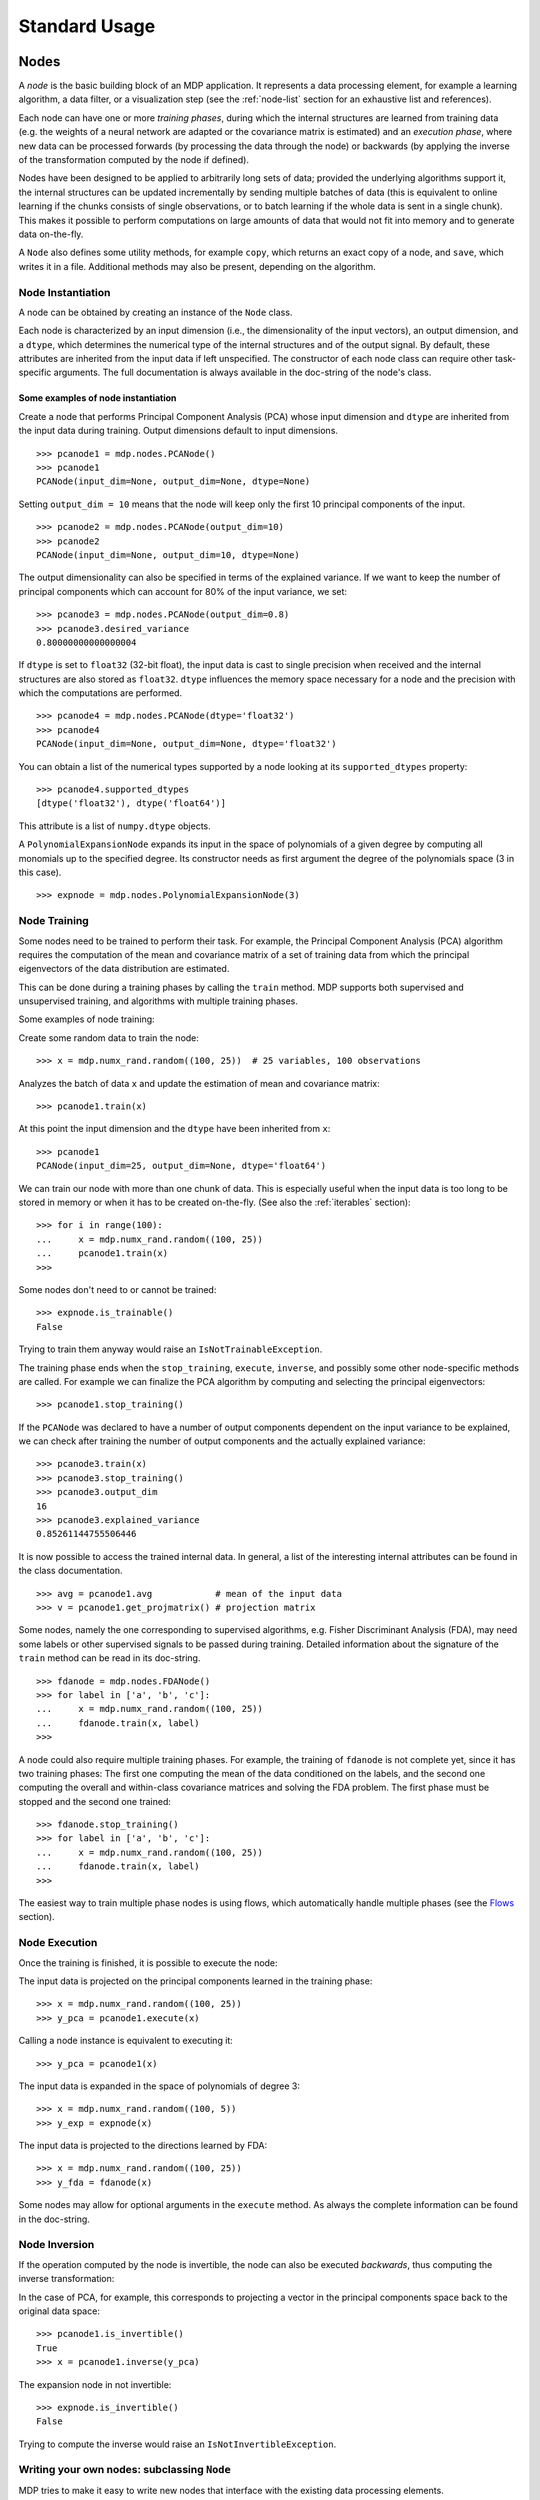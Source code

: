 **************
Standard Usage
**************

Nodes
=====

A *node* is the basic building block of an MDP application.  It
represents a data processing element, for example a learning
algorithm, a data filter, or a visualization step (see the :ref:`node-list` 
section for an exhaustive list and references).

Each node can have one or more *training phases*, during which the
internal structures are learned from training data (e.g. the weights
of a neural network are adapted or the covariance matrix is estimated)
and an *execution phase*, where new data can be processed forwards (by
processing the data through the node) or backwards (by applying the
inverse of the transformation computed by the node if defined).

Nodes have been designed to be applied to arbitrarily long sets of data;
provided the underlying algorithms support it, the internal structures can
be updated incrementally by sending multiple batches of data (this is
equivalent to online learning if the chunks consists of single
observations, or to batch learning if the whole data is sent in a
single chunk). This makes it possible to perform computations on large amounts
of data that would not fit into memory and to generate data on-the-fly.

A ``Node`` also defines some utility methods, for example
``copy``, which returns an exact copy of a node,  and ``save``, which writes it
in a file. Additional methods may also be present, depending on the
algorithm.

 
Node Instantiation
------------------

A node can be obtained by creating an instance of the ``Node`` class.

Each node is characterized by an input dimension (i.e., the
dimensionality of the input vectors), an output dimension, and a
``dtype``, which determines the numerical type of the internal
structures and of the output signal. By default, these attributes are
inherited from the input data if left unspecified. The constructor of
each node class can require other task-specific arguments. The full
documentation is always available in the doc-string of the node's
class.

Some examples of node instantiation
~~~~~~~~~~~~~~~~~~~~~~~~~~~~~~~~~~~

Create a node that performs Principal Component Analysis (PCA) 
whose input dimension and ``dtype``
are inherited from the input data during training. Output dimensions
default to input dimensions.
::

    >>> pcanode1 = mdp.nodes.PCANode()
    >>> pcanode1
    PCANode(input_dim=None, output_dim=None, dtype=None)
      
Setting ``output_dim = 10`` means that the node will keep only the 
first 10 principal components of the input.
::

    >>> pcanode2 = mdp.nodes.PCANode(output_dim=10)
    >>> pcanode2
    PCANode(input_dim=None, output_dim=10, dtype=None)

The output dimensionality can also be specified in terms of the explained
variance. If we want to keep the number of principal components which can 
account for 80% of the input variance, we set::

    >>> pcanode3 = mdp.nodes.PCANode(output_dim=0.8)
    >>> pcanode3.desired_variance
    0.80000000000000004

If ``dtype`` is set to ``float32`` (32-bit float), the input 
data is cast to single precision when received and the internal 
structures are also stored as ``float32``. ``dtype`` influences the 
memory space necessary for a node and the precision with which the 
computations are performed.
::

    >>> pcanode4 = mdp.nodes.PCANode(dtype='float32')
    >>> pcanode4
    PCANode(input_dim=None, output_dim=None, dtype='float32')

You can obtain a list of the numerical types supported by a node
looking at its ``supported_dtypes`` property::

    >>> pcanode4.supported_dtypes
    [dtype('float32'), dtype('float64')]

This attribute is a list of ``numpy.dtype`` objects.


A ``PolynomialExpansionNode`` expands its input in the space
of polynomials of a given degree by computing all monomials up
to the specified degree. Its constructor needs as first argument
the degree of the polynomials space (3 in this case).
::

    >>> expnode = mdp.nodes.PolynomialExpansionNode(3)

Node Training
-------------

Some nodes need to be trained to perform their task. For example, the
Principal Component Analysis (PCA) algorithm requires the computation
of the mean and covariance matrix of a set of training data from which
the principal eigenvectors of the data distribution are estimated.

This can be done during a training phases by calling the ``train``
method.  MDP supports both supervised and unsupervised training, and
algorithms with multiple training phases.

Some examples of node training:

Create some random data to train the node::

   >>> x = mdp.numx_rand.random((100, 25))  # 25 variables, 100 observations

Analyzes the batch of data ``x`` and update the estimation of 
mean and covariance matrix::

    >>> pcanode1.train(x)

At this point the input dimension and the ``dtype`` have been
inherited from ``x``::

    >>> pcanode1
    PCANode(input_dim=25, output_dim=None, dtype='float64')

We can train our node with more than one chunk of data. This
is especially useful when the input data is too long to
be stored in memory or when it has to be created on-the-fly.
(See also the :ref:`iterables` section)::

    >>> for i in range(100):
    ...     x = mdp.numx_rand.random((100, 25))
    ...     pcanode1.train(x)
    >>>

Some nodes don't need to or cannot be trained::

    >>> expnode.is_trainable()
    False
  
Trying to train them anyway would raise 
an ``IsNotTrainableException``.

The training phase ends when the ``stop_training``, ``execute``,
``inverse``, and possibly some other node-specific methods are called.
For example we can finalize the PCA algorithm by computing and selecting
the principal eigenvectors::

    >>> pcanode1.stop_training()

If the ``PCANode`` was declared to have a number of output components 
dependent on the input variance to be explained, we can check after
training the number of output components and the actually explained variance::

    >>> pcanode3.train(x)
    >>> pcanode3.stop_training()
    >>> pcanode3.output_dim
    16
    >>> pcanode3.explained_variance
    0.85261144755506446 

It is now possible to access the trained internal data. In general,
a list of the interesting internal attributes can be found in the
class documentation.
::

    >>> avg = pcanode1.avg            # mean of the input data
    >>> v = pcanode1.get_projmatrix() # projection matrix

.. break here

Some nodes, namely the one corresponding to supervised algorithms, e.g.
Fisher Discriminant Analysis (FDA), may need some labels or other
supervised signals to be passed
during training. Detailed information about the signature of the 
``train`` method can be read in its doc-string.
::

    >>> fdanode = mdp.nodes.FDANode()
    >>> for label in ['a', 'b', 'c']:
    ...     x = mdp.numx_rand.random((100, 25))
    ...     fdanode.train(x, label)
    >>> 
      
A node could also require multiple training phases. For example, the
training of ``fdanode`` is not complete yet, since it has two
training phases: The first one computing the mean of the data
conditioned on the labels, and the second one computing the overall
and within-class covariance matrices and solving the FDA
problem. The first phase must be stopped and the second one trained::

    >>> fdanode.stop_training()
    >>> for label in ['a', 'b', 'c']:
    ...     x = mdp.numx_rand.random((100, 25))
    ...     fdanode.train(x, label)
    >>>

The easiest way to train multiple phase nodes is using flows,
which automatically handle multiple phases (see the `Flows`_ section).


Node Execution
--------------

Once the training is finished, it is possible to execute the node:

The input data is projected on the principal components learned
in the training phase::

    >>> x = mdp.numx_rand.random((100, 25))
    >>> y_pca = pcanode1.execute(x)

Calling a node instance is equivalent to executing it::

    >>> y_pca = pcanode1(x)

The input data is expanded in the space of polynomials of
degree 3::

    >>> x = mdp.numx_rand.random((100, 5))
    >>> y_exp = expnode(x)

The input data is projected to the directions learned by FDA::

    >>> x = mdp.numx_rand.random((100, 25))
    >>> y_fda = fdanode(x)

Some nodes may allow for optional arguments in the ``execute`` method. 
As always the complete information can be found in the doc-string.

Node Inversion
-------------- 

If the operation computed by the node is invertible, the node can also
be executed *backwards*, thus computing the inverse transformation:

In the case of PCA, for example, this corresponds to projecting a
vector in the principal components space back to the original data
space::

    >>> pcanode1.is_invertible()
    True
    >>> x = pcanode1.inverse(y_pca)


The expansion node in not invertible::

    >>> expnode.is_invertible()
    False
  
Trying to compute the inverse would raise an ``IsNotInvertibleException``.


.. _write-your-own-nodes:

Writing your own nodes: subclassing ``Node``
--------------------------------------------

MDP tries to make it easy to write new nodes that interface with the
existing data processing elements. 

The ``Node`` class is designed to make the implementation of new
algorithms easy and intuitive. This base class takes care of setting
input and output dimension and casting the data to match the numerical
type (e.g. ``float`` or ``double``) of the internal variables, and offers
utility methods that can be used by the developer.

To expand the MDP library of implemented nodes with user-made nodes,
it is sufficient to subclass ``Node``, overriding some of
the methods according to the algorithm one wants to implement,
typically the ``_train``, ``_stop_training``, and ``_execute``
methods.

In its namespace MDP offers references to the main modules ``numpy``
or ``scipy``, and the subpackages ``linalg``, ``random``, and ``fft``
as ``mdp.numx``, ``mdp.numx_linalg``, ``mdp.numx_rand``, and
``mdp.numx_fft``. This is done to possibly support additional
numerical extensions in the future. For this reason it is recommended
to refer to the ``numpy`` or ``scipy`` numerical extensions through
the MDP aliases ``mdp.numx``, ``mdp.numx_linalg``, ``mdp.numx_fft``,
and ``mdp.numx_rand`` when writing ``Node`` subclasses. This shall
ensure that your nodes can be used without modifications should MDP
support alternative numerical extensions in the future.

We'll illustrate all this with some toy examples.

We start by defining a node that multiplies its input by 2.
  
Define the class as a subclass of ``Node``::
  
    >>> class TimesTwoNode(mdp.Node):

This node cannot be trained. To specify this, one has to overwrite
the ``is_trainable`` method to return False::
  
    ...     def is_trainable(self): 
    ...         return False
  
Execute only needs to multiply ``x`` by 2::

    ...     def _execute(self, x):
    ...         return 2*x

Note that the ``execute`` method, which should never be overwritten
and which is inherited from the ``Node`` parent class, will perform
some tests, for example to make sure that ``x`` has the right rank,
dimensionality and casts it to have the right ``dtype``.  After that
the user-supplied ``_execute`` method is called.  Each subclass has
to handle the ``dtype`` defined by the user or inherited by the
input data, and make sure that internal structures are stored
consistently. To help with this the ``Node`` base class has a method
called ``_refcast(array)`` that casts the input ``array`` only when its
``dtype`` is different from the ``Node`` instance's ``dtype``.

The inverse of the multiplication by 2 is of course the division by 2::
  
    ...     def _inverse(self, y):
    ...         return y/2

Test the new node::

    >>> node = TimesTwoNode(dtype = 'int32')
    >>> x = mdp.numx.array([[1.0, 2.0, 3.0]])
    >>> y = node(x)
    >>> print x, '* 2 =  ', y
    [ [ 1.  2.  3.]] * 2 =   [ [2 4 6]]
    >>> print y, '/ 2 =', node.inverse(y)
    [ [2 4 6]] / 2 = [ [1 2 3]]

We then define a node that raises the input to the power specified
in the initialiser::

    >>> class PowerNode(mdp.Node):

We redefine the init method to take the power as first argument.
In general one should always give the possibility to set the ``dtype``
and the input dimensions. The default value is ``None``, which means that
the exact value is going to be inherited from the input data::

    ...     def __init__(self, power, input_dim=None, dtype=None):
  
Initialize the parent class::

    ...         super(PowerNode, self).__init__(input_dim=input_dim, dtype=dtype)

Store the power::

    ...         self.power = power

``PowerNode`` is not trainable ::

    ...     def is_trainable(self): 
    ...         return False

... nor invertible::

    ...     def is_invertible(self): 
    ...         return False

It is possible to overwrite the function ``_get_supported_dtypes``
to return a list of ``dtype`` supported by the node::

    ...     def _get_supported_dtypes(self):
    ...         return ['float32', 'float64']

The supported types can be specified in any format allowed by the
``numpy.dtype`` constructor. The interface method ``get_supported_dtypes``
converts them and sets the property ``supported_dtypes``, which is
a list of ``numpy.dtype`` objects.

The ``_execute`` method::

    ...     def _execute(self, x):
    ...         return self._refcast(x**self.power)
 
Test the new node::

    >>> node = PowerNode(3)
    >>> x = mdp.numx.array([[1.0, 2.0, 3.0]])
    >>> y = node(x)
    >>> print x, '**', node.power, '=', node(x)
    [ [ 1.  2.  3.]] ** 3 = [ [  1.   8.  27.]]

We now define a node that needs to be trained. The ``MeanFreeNode``
computes the mean of its training data and subtracts it from the input
during execution::

    >>> class MeanFreeNode(mdp.Node):
    ...     def __init__(self, input_dim=None, dtype=None):
    ...         super(MeanFreeNode, self).__init__(input_dim=input_dim, 
    ...                                            dtype=dtype)

We store the mean of the input data in an attribute. We initialize it
to ``None`` since we still don't know how large is an input vector::

    ...         self.avg = None

Same for the number of training points::

    ...         self.tlen = 0
    
The subclass only needs to overwrite the ``_train`` method, which
will be called by the parent ``train`` after some testing and casting has
been done::

    ...     def _train(self, x):
    ...         # Initialize the mean vector with the right 
    ...         # size and dtype if necessary:
    ...         if self.avg is None:
    ...             self.avg = mdp.numx.zeros(self.input_dim,
    ...                                       dtype=self.dtype)
         
Update the mean with the sum of the new data::

    ...         self.avg += mdp.numx.sum(x, axis=0)
 
Count the number of points processed::

    ...         self.tlen += x.shape[0]

Note that the ``train`` method can have further arguments, which might be
useful to implement algorithms that require supervised learning.
For example, if you want to define a node that performs some form
of classification you can define a ``_train(self, data, labels)``
method. The parent ``train`` checks ``data`` and takes care to pass
the ``labels`` on (cf. for example ``mdp.nodes.FDANode``).

The ``_stop_training`` function is called by the parent ``stop_training`` 
method when the training phase is over. We divide the sum of the training 
data by the number of training vectors to obtain the mean::

    ...     def _stop_training(self):
    ...         self.avg /= self.tlen
    ...         if self.output_dim is None:
    ...             self.output_dim = self.input_dim

Note that we ``input_dim`` are set automatically by the ``train`` method,
and we want to ensure that the node has ``output_dim`` set after training.
For nodes that do not need training, the setting is performed automatically
upon execution. The ``_execute`` and ``_inverse`` methods::

    ...     def _execute(self, x):
    ...         return x - self.avg
    ...     def _inverse(self, y):
    ...         return y + self.avg

Test the new node::

    >>> node = MeanFreeNode()
    >>> x = mdp.numx_rand.random((10,4))
    >>> node.train(x)
    >>> y = node(x)
    >>> print 'Mean of y (should be zero):\n', mdp.numx.mean(y, 0)
    Mean of y (should be zero):
    [  0.00000000e+00   2.22044605e-17
      -2.22044605e-17   1.11022302e-17]

It is also possible to define nodes with multiple training phases.
In such a case, calling the ``train`` and ``stop_training`` functions
multiple times is going to execute successive training phases
(this kind of node is much easier to train using Flows_).
Here we'll define a node that returns a meanfree, unit variance signal.
We define two training phases: first we compute the mean of the
signal and next we sum the squared, meanfree input to compute
the standard deviation  (of course it is possible to solve this
problem in one single step - remember this is just a toy example).
::

    >>> class UnitVarianceNode(mdp.Node):
    ...     def __init__(self, input_dim=None, dtype=None):
    ...         super(UnitVarianceNode, self).__init__(input_dim=input_dim, 
    ...                                                dtype=dtype)
    ...         self.avg = None # average
    ...         self.std = None # standard deviation
    ...         self.tlen = 0

The training sequence is defined by the user-supplied method
``_get_train_seq``, that returns a list of tuples, one for each
training phase. The tuples contain references to the training
and stop-training methods of each of them. The default output
of this method is ``[(_train, _stop_training)]``, which explains
the standard behavior illustrated above. We overwrite the method to
return the list of our training/stop_training methods::

    ...     def _get_train_seq(self):
    ...         return [(self._train_mean, self._stop_mean),
    ...                 (self._train_std, self._stop_std)]

Next we define the training methods. The first phase is identical
to the one in the previous example::

    ...     def _train_mean(self, x):
    ...         if self.avg is None:
    ...             self.avg = mdp.numx.zeros(self.input_dim,
    ...                                       dtype=self.dtype)
    ...         self.avg += mdp.numx.sum(x, 0)
    ...         self.tlen += x.shape[0]
    ...     def _stop_mean(self):
    ...         self.avg /= self.tlen

The second one is only marginally different and does not require many
explanations::

    ...     def _train_std(self, x):
    ...         if self.std is None:
    ...             self.tlen = 0
    ...             self.std = mdp.numx.zeros(self.input_dim,
    ...                                       dtype=self.dtype)
    ...         self.std += mdp.numx.sum((x - self.avg)**2., 0)
    ...         self.tlen += x.shape[0]
    ...     def _stop_std(self):
    ...         # compute the standard deviation
    ...         self.std = mdp.numx.sqrt(self.std/(self.tlen-1))

The ``_execute`` and ``_inverse`` methods are not surprising, either::

    ...     def _execute(self, x):
    ...         return (x - self.avg)/self.std
    ...     def _inverse(self, y):
    ...         return y*self.std + self.avg

Test the new node::

    >>> node = UnitVarianceNode()
    >>> x = mdp.numx_rand.random((10,4))
    >>> # loop over phases
    ... for phase in range(2):
    ...     node.train(x)
    ...     node.stop_training()
    ...
    ...
    >>> # execute
    ... y = node(x)
    >>> print 'Standard deviation of y (should be one): ', mdp.numx.std(y, axis=0)
    Standard deviation of y (should be one):  [ 1.  1.  1.  1.]
    

In our last example we'll define a node that returns two copies of its input.
The output is going to have twice as many dimensions.
::

    >>> class TwiceNode(mdp.Node):
    ...     def is_trainable(self): return False
    ...     def is_invertible(self): return False

When ``Node`` inherits the input dimension, output dimension, and ``dtype``
from the input data, it calls the methods ``set_input_dim``, 
``set_output_dim``, and ``set_dtype``. Those are the setters for
``input_dim``, ``output_dim`` and ``dtype``, which are Python 
`properties <http://www.python.org/2.2/descrintro.html>`_. 
If a subclass needs to change the default behavior, the internal methods
``_set_input_dim``, ``_set_output_dim`` and ``_set_dtype`` can
be overwritten. The property setter will call the internal method after
some basic testing and internal settings. The private methods 
``_set_input_dim``, ``_set_output_dim`` and ``_set_dtype`` are responsible
for setting the private attributes ``_input_dim``, ``_output_dim``,
and ``_dtype`` that contain the actual value.
  
Here we overwrite
``_set_input_dim`` to automatically set the output dimension to be twice the
input one, and ``_set_output_dim`` to raise an exception, since
the output dimension should not be set explicitly.
::

    ...     def _set_input_dim(self, n):
    ...         self._input_dim = n
    ...         self._output_dim = 2*n
    ...     def _set_output_dim(self, n):
    ...         raise mdp.NodeException, "Output dim can not be set explicitly!"

The ``_execute`` method::

    ...     def _execute(self, x):
    ...         return mdp.numx.concatenate((x, x), 1)

Test the new node::

    >>> node = TwiceNode()
    >>> x = mdp.numx.zeros((5,2))
    >>> x
    array([[0, 0],
           [0, 0],
           [0, 0],
           [0, 0],
           [0, 0]])
    >>> node.execute(x)
    array([[0, 0, 0, 0],
           [0, 0, 0, 0],
           [0, 0, 0, 0],
           [0, 0, 0, 0],
           [0, 0, 0, 0]])

Flows
=====

A *flow* is a sequence of nodes that are trained and executed
together to form a more complex algorithm.  Input data is sent to the
first node and is successively processed by the subsequent nodes along
the sequence.

Using a flow as opposed to handling manually a set of nodes has a
clear advantage: The general flow implementation automatizes the
training (including supervised training and multiple training phases),
execution, and inverse execution (if defined) of the whole sequence.

Crash recovery is optionally available: in case of failure the current
state of the flow is saved for later inspection. A subclass of the
basic flow class (``CheckpointFlow``) allows user-supplied checkpoint
functions to be executed at the end of each phase, for example to save
the internal structures of a node for later analysis.
Flow objects are Python containers. Most of the builtin ``list``
methods are available. A ``Flow`` can be saved or copied using the
corresponding ``save`` and ``copy`` methods.


Flow instantiation, training and execution
------------------------------------------

For example, suppose we need to analyze a very
high-dimensional input signal using Independent Component Analysis
(ICA). To reduce the computational load, we would like to reduce the
input dimensionality of the data using PCA. Moreover, we would like to
find the data that produces local maxima in the output of the ICA
components on a new test set (this information could be used
for instance to characterize the ICA filters).

We start by generating some input signal at random (which makes the
example useless, but it's just for illustration...).  Generate 1000
observations of 20 independent source signals::

    >>> inp = mdp.numx_rand.random((1000, 20))

Rescale x to have zero mean and unit variance::

    >>> inp = (inp - mdp.numx.mean(inp, 0))/mdp.numx.std(inp, 0)

We reduce the variance of the last 15 components, so that they are
going to be eliminated by PCA::

    >>> inp[:,5:] /= 10.0

Mix the input signals linearly::

    >>> x = mdp.utils.mult(inp,mdp.numx_rand.random((20, 20)))

``x`` is now the training data for our simulation. In the same way
we also create a test set ``x_test``.
::

    >>> inp_test = mdp.numx_rand.random((1000, 20))
    >>> inp_test = (inp_test - mdp.numx.mean(inp_test, 0))/mdp.numx.std(inp_test, 0)
    >>> inp_test[:,5:] /= 10.0
    >>> x_test = mdp.utils.mult(inp_test, mdp.numx_rand.random((20, 20)))

We could now perform our analysis using only nodes, that's the lengthy way...
  
1. Perform PCA::

    >>> pca = mdp.nodes.PCANode(output_dim=5)
    >>> pca.train(x)
    >>> out1 = pca(x)

2. Perform ICA using CuBICA algorithm::

    >>> ica = mdp.nodes.CuBICANode()
    >>> ica.train(out1)
    >>> out2 = ica(out1)

3. Find the three largest local maxima in the output of the ICA node
when applied to the test data, using a ``HitParadeNode``::

    >>> out1_test = pca(x_test)
    >>> out2_test = ica(out1_test)
    >>> hitnode = mdp.nodes.HitParadeNode(3)
    >>> hitnode.train(out2_test)
    >>> maxima, indices = hitnode.get_maxima()

... or we could use flows, which is the best way::

    >>> flow = mdp.Flow([mdp.nodes.PCANode(output_dim=5), mdp.nodes.CuBICANode()])


Note that flows can be built simply by concatenating nodes::
  
    >>> flow = mdp.nodes.PCANode(output_dim=5) + mdp.nodes.CuBICANode()
      
Train the resulting flow::

    >>> flow.train(x)
  
Now the training phase of PCA and ICA are completed. Next we append
a ``HitParadeNode`` which we want to train on the test data::

    >>> flow.append(mdp.nodes.HitParadeNode(3))
    
As before, new nodes can be appended to an existing flow by adding
them ot it::

    >>> flow += mdp.nodes.HitParadeNode(3)
  
Train the ``HitParadeNode`` on the test data::

    >>> flow.train(x_test)
    >>> maxima, indices = flow[2].get_maxima()

A single call to the ``flow``'s ``train`` method will automatically
take care of training nodes with multiple training phases, if such
nodes are present.  

Just to check that everything works properly, we
can calculate covariance between the generated sources and the output
(should be approximately 1)::

    >>> out = flow.execute(x)
    >>> cov = mdp.numx.amax(abs(mdp.utils.cov2(inp[:,:5], out)), axis=1)
    >>> print cov
    [ 0.98992083  0.99244511  0.99227319  0.99663185  0.9871812 ]

The ``HitParadeNode`` is an analysis node and as such does not
interfere with the data flow.
  
Note that flows can be executed by calling the ``Flow`` instance
directly::
     
   >>> out = flow(x)

Flow inversion
--------------

Flows can be inverted by calling their ``inverse`` method.
In the case where the flow contains non-invertible nodes,
trying to invert it would raise an exception.
In this case, however, all nodes are invertible.
We can reconstruct the mix by inverting the flow::

    >>> rec = flow.inverse(out)

Calculate covariance between input mix and reconstructed mix:
(should be approximately 1)
::

    >>> cov = mdp.numx.amax(abs(mdp.utils.cov2(x/mdp.numx.std(x,axis=0),
    ...                                        rec/mdp.numx.std(rec,axis=0))))
    >>> print cov
    [ 0.99839606  0.99744461  0.99616208  0.99772863  0.99690947  
      0.99864056  0.99734378  0.98722502  0.98118101  0.99407939
      0.99683096  0.99756988  0.99664384  0.99723419  0.9985529 
      0.99829763  0.9982712   0.99721741  0.99682906  0.98858858]

Flows are container type objects
--------------------------------

``Flow`` objects are defined as Python containers, and thus are endowed with
most of the methods of Python lists.

You can loop through a ``Flow``::

    >>> for node in flow:
    ...     print repr(node)
    ...
    PCANode(input_dim=20, output_dim=5, dtype='float64')
    CuBICANode(input_dim=5, output_dim=5, dtype='float64')
    HitParadeNode(input_dim=5, output_dim=5, dtype='float64')
    HitParadeNode(input_dim=5, output_dim=5, dtype='float64')
    >>> 

You can get slices, ``pop``, ``insert``, and ``append`` nodes::

    >>> len(flow)
    4
    >>> print flow[::2]
    [PCANode, HitParadeNode]
    >>> nodetoberemoved = flow.pop(-1)
    >>> nodetoberemoved
    HitParadeNode(input_dim=5, output_dim=5, dtype='float64')
    >>> len(flow)
    3
        
Finally, you can concatenate flows::

    >>> dummyflow = flow[1:].copy()
    >>> longflow = flow + dummyflow
    >>> len(longflow)
    4

The returned flow must always be consistent, i.e. input and
output dimensions of successive nodes always have to match. If 
you try to create an inconsistent flow you'll get an exception.


Crash recovery
--------------

If a node in a flow fails, you'll get a traceback that tells you which
node has failed. You can also switch the crash recovery capability on. If
something goes wrong you'll end up with a pickle dump of the flow, that 
can be later inspected.

To see how it works let's define a bogus node that always throws an 
``Exception`` and put it into a flow::

    >>> class BogusExceptNode(mdp.Node):
    ...    def train(self,x):
    ...        self.bogus_attr = 1
    ...        raise Exception, "Bogus Exception"
    ...    def execute(self,x):
    ...        raise Exception, "Bogus Exception"
    ...
    >>> flow = mdp.Flow([BogusExceptNode()])

Switch on crash recovery::
    
    >>> flow.set_crash_recovery(1)

Attempt to train the flow::

    >>> flow.train(x)
    Traceback (most recent call last):
      File "<stdin>", line 1, in ?
      [...]
    mdp.linear_flows.FlowExceptionCR: 
    ----------------------------------------
    ! Exception in node #0 (BogusExceptNode):
    Node Traceback:
    Traceback (most recent call last):
      [...]
    Exception: Bogus Exception
    ----------------------------------------
    A crash dump is available on: "/tmp/MDPcrash_LmISO_.pic"

You can give a file name to tell the flow where to save the dump::

    >>> flow.set_crash_recovery('/home/myself/mydumps/MDPdump.pic')
